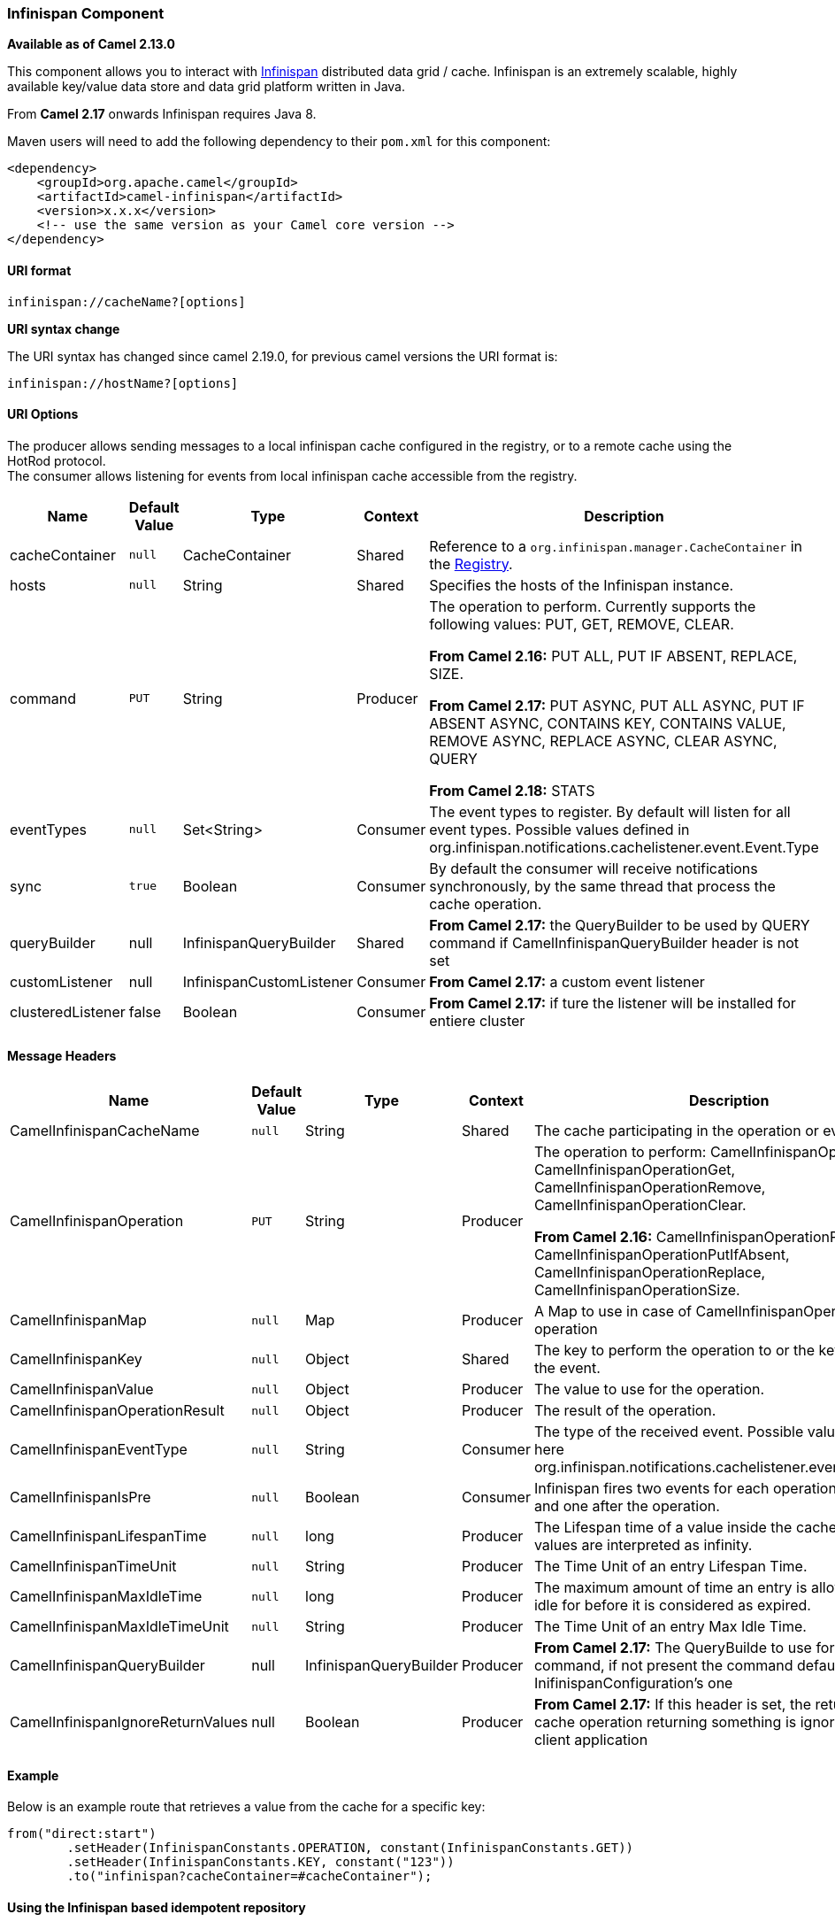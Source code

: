 [[ConfluenceContent]]
[[Infinispan-InfinispanComponent]]
Infinispan Component
~~~~~~~~~~~~~~~~~~~~

*Available as of Camel 2.13.0*

This component allows you to interact with
http://infinispan.org/[Infinispan] distributed data grid / cache.
Infinispan is an extremely scalable, highly available key/value data
store and data grid platform written in Java.

From *Camel 2.17* onwards Infinispan requires Java 8.

Maven users will need to add the following dependency to their `pom.xml`
for this component:

[source,brush:,java;,gutter:,false;,theme:,Default]
----
<dependency>
    <groupId>org.apache.camel</groupId>
    <artifactId>camel-infinispan</artifactId>
    <version>x.x.x</version>
    <!-- use the same version as your Camel core version -->
</dependency>
----

[[Infinispan-URIformat]]
URI format
^^^^^^^^^^

[source,brush:,java;,gutter:,false;,theme:,Default]
----
infinispan://cacheName?[options]
----

**URI syntax change**

The URI syntax has changed since camel 2.19.0, for previous camel
versions the URI format is:

[source,brush:,java;,gutter:,false;,theme:,Default]
----
infinispan://hostName?[options]
----

[[Infinispan-URIOptions]]
URI Options
^^^^^^^^^^^

The producer allows sending messages to a local infinispan cache
configured in the registry, or to a remote cache using the HotRod
protocol. +
The consumer allows listening for events from local infinispan cache
accessible from the registry.

[width="100%",cols="20%,20%,20%,20%,20%",options="header",]
|=======================================================================
|Name |Default Value |Type |Context |Description
|cacheContainer |`null` |CacheContainer |Shared |Reference to a
`org.infinispan.manager.CacheContainer` in the
link:registry.html[Registry].

|hosts |`null` |String |Shared |Specifies the hosts of the Infinispan
instance.

|command |`PUT` |String |Producer a|
The operation to perform. Currently supports the following values: PUT,
GET, REMOVE, CLEAR.

*From Camel 2.16:* PUT ALL, PUT IF ABSENT, REPLACE, SIZE.

*From Camel 2.17:* PUT ASYNC, PUT ALL ASYNC, PUT IF ABSENT ASYNC,
CONTAINS KEY, CONTAINS VALUE, REMOVE ASYNC, REPLACE ASYNC, CLEAR ASYNC,
QUERY

*From Camel 2.18:* STATS +

|eventTypes |`null` |Set<String> |Consumer |The event types to register.
By default will listen for all event types. Possible values defined in
org.infinispan.notifications.cachelistener.event.Event.Type

|sync |`true` |Boolean |Consumer |By default the consumer will receive
notifications synchronously, by the same thread that process the cache
operation.

|queryBuilder |null |InfinispanQueryBuilder |Shared |**From Camel
2.17:** the QueryBuilder to be used by QUERY command if
CamelInfinispanQueryBuilder header is not set

|customListener |null |InfinispanCustomListener |Consumer |***From Camel
2.17:*** a custom event listener

|clusteredListener |false |Boolean |Consumer |***From Camel 2.17:*** if
ture the listener will be installed for entiere cluster
|=======================================================================

[[Infinispan-MessageHeaders]]
Message Headers
^^^^^^^^^^^^^^^

[width="100%",cols="20%,20%,20%,20%,20%",options="header",]
|=======================================================================
|Name |Default Value |Type |Context |Description
|CamelInfinispanCacheName |`null` |String |Shared |The cache
participating in the operation or event.

|CamelInfinispanOperation |`PUT` |String |Producer a|
The operation to perform: CamelInfinispanOperationPut,
CamelInfinispanOperationGet, CamelInfinispanOperationRemove,
CamelInfinispanOperationClear.

*From Camel 2.16:* CamelInfinispanOperationPutAll,
CamelInfinispanOperationPutIfAbsent, CamelInfinispanOperationReplace,
CamelInfinispanOperationSize.

|CamelInfinispanMap |`null` |Map |Producer |A Map to use in case of
CamelInfinispanOperationPutAll operation

|CamelInfinispanKey |`null` |Object |Shared |The key to perform the
operation to or the key generating the event.

|CamelInfinispanValue |`null` |Object |Producer |The value to use for
the operation.

|CamelInfinispanOperationResult |`null` |Object |Producer |The result of
the operation.

|CamelInfinispanEventType |`null` |String |Consumer |The type of the
received event. Possible values defined here
org.infinispan.notifications.cachelistener.event.Event.Type

|CamelInfinispanIsPre |`null` |Boolean |Consumer |Infinispan fires two
events for each operation: one before and one after the operation.

|CamelInfinispanLifespanTime |`null` |long |Producer |The Lifespan time
of a value inside the cache. Negative values are interpreted as
infinity.

|CamelInfinispanTimeUnit |`null` |String |Producer |The Time Unit of an
entry Lifespan Time.

|CamelInfinispanMaxIdleTime |`null` |long |Producer |The maximum amount
of time an entry is allowed to be idle for before it is considered as
expired.

|CamelInfinispanMaxIdleTimeUnit |`null` |String |Producer |The Time Unit
of an entry Max Idle Time.

|CamelInfinispanQueryBuilder |null |InfinispanQueryBuilder |Producer
|*From Camel 2.17:* The QueryBuilde to use for QUERY command, if not
present the command defaults to InifinispanConfiguration's one

|CamelInfinispanIgnoreReturnValues |null |Boolean |Producer |*From Camel
2.17:* If this header is set, the return value for cache operation
returning something is ignored by the client application
|=======================================================================

[[Infinispan-Example]]
Example
^^^^^^^

Below is an example route that retrieves a value from the cache for a
specific key:

[source,brush:,java;,gutter:,false;,theme:,Default]
----
from("direct:start")
        .setHeader(InfinispanConstants.OPERATION, constant(InfinispanConstants.GET))
        .setHeader(InfinispanConstants.KEY, constant("123"))
        .to("infinispan?cacheContainer=#cacheContainer");
----

[[Infinispan-UsingtheInfinispanbasedidempotentrepository]]
Using the Infinispan based idempotent repository
^^^^^^^^^^^^^^^^^^^^^^^^^^^^^^^^^^^^^^^^^^^^^^^^

In this section we will use the Infinispan based idempotent repository.

First, we need to create a cacheManager and then configure
our org.apache.camel.component.infinispan.processor.idempotent.InfinispanIdempotentRepository:

[source,brush:,java;,gutter:,false;,theme:,Default]
----
<bean id="cacheManager" class="org.infinispan.manager.DefaultCacheManager" init-method="start" destroy-method="stop"/>
<bean id="infinispanRepo" class="org.apache.camel.component.infinispan.processor.idempotent.InfinispanIdempotentRepository"
      factory-method="infinispanIdempotentRepository">
    <argument ref="cacheManager"/>
    <argument value="idempotent"/>
</bean>
----

Then we can create our Infinispan idempotent repository in the spring
XML file as well:

[source,brush:,java;,gutter:,false;,theme:,Default]
----
<camelContext xmlns="http://camel.apache.org/schema/spring">  
    <route id="JpaMessageIdRepositoryTest">
        <from uri="direct:start" />
        <idempotentConsumer messageIdRepositoryRef="infinispanStore">
            <header>messageId</header>
            <to uri="mock:result" />
        </idempotentConsumer>
    </route>
</camelContext>
----

 

If you plan to use a RemoteCacheManager instead of DefaultcacheManager
please note that you need to force the cache to return values for Map
oeprations:

[source,brush:,java;,gutter:,false;,theme:,Default]
----
RemoteCacheManager manager = new RemoteCacheManager(
    new ConfigurationBuilder()            
        .addServers("localhost")
        .forceReturnValues(true)
        .build(),
    true
);

context.addRoutes(new RouteBuilder() {
    void configure() {
        from("direct:start")
            .idempotentConsumer(
                header("MessageID"), 
                new InfinispanIdempotentRepository(manager, "idempotent"))
            .to("mock:result");
    }
});
----

*Spring XML*

[source,brush:,xml;,gutter:,false;,theme:,Default]
----
<?xml version="1.0" encoding="UTF-8"?>
<beans xmlns="http://www.springframework.org/schema/beans"
       xmlns:xsi="http://www.w3.org/2001/XMLSchema-instance"
       xsi:schemaLocation="
     http://www.springframework.org/schema/beans
     http://www.springframework.org/schema/beans/spring-beans.xsd
     http://camel.apache.org/schema/spring
     http://camel.apache.org/schema/spring/camel-spring.xsd">

  <bean id="cacheManagerFactory" class="org.infinispan.spring.provider.SpringRemoteCacheManagerFactoryBean">
    <property
        name="configurationProperties">
      <props>
        <prop key="infinispan.client.hotrod.server_list">127.0.0.1:11222</prop>
        <prop key="infinispan.client.hotrod.force_return_values">true</prop>
      </props>
    </property>
  </bean>

  <bean id="cacheManager" factory-bean="cacheManagerFactory" factory-method="getNativeCacheManager" init-method="start" destroy-method="stop">
  </bean>

  <bean id="infinispanRepo" class="org.apache.camel.component.infinispan.processor.idempotent.InfinispanIdempotentRepository"
        factory-method="infinispanIdempotentRepository">
    <constructor-arg ref="cacheManager"/>
    <constructor-arg value="idempotent"/>
  </bean>

  <camelContext xmlns="http://camel.apache.org/schema/spring">
    <route id="infinispan-remote">
      <from uri="direct:start" />
      <idempotentConsumer messageIdRepositoryRef="infinispanRepo">
        <header>MessageId</header>
        <to uri="log:org.apache.camel.component.infinispan?level=INFO&amp;showAll=true&amp;multiline=true" />
      </idempotentConsumer>
    </route>
  </camelContext>

</beans>
----

 

 

For more information, see these resources...

[[Infinispan-SeeAlso]]
See Also
^^^^^^^^

* link:configuring-camel.html[Configuring Camel]
* link:component.html[Component]
* link:endpoint.html[Endpoint]
* link:getting-started.html[Getting Started]
